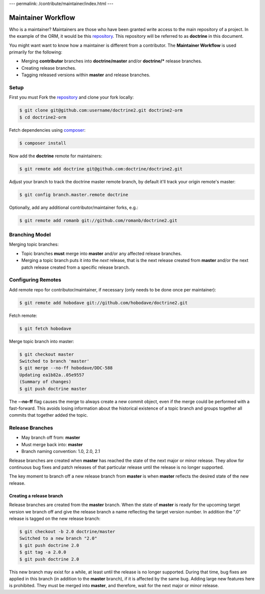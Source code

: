 ---
permalink: /contribute/maintainer/index.html
---

Maintainer Workflow
===================

Who is a maintainer? Maintainers are those who have been granted write
access to the main repository of a project. In the example of the ORM,
it would be this `repository <http://github.com/doctrine/doctrine2>`_.
This repository will be referred to as **doctrine** in this document.

You might want want to know how a maintainer is different from a
contributor. The **Maintainer Workflow** is used primarily for the
following:

-  Merging **contributor** branches into **doctrine/master** and/or
   **doctrine/\*** release branches.
-  Creating release branches.
-  Tagging released versions within **master** and release branches.

Setup
-----

First you must Fork the
`repository <http://github.com/doctrine/doctrine2>`_ and clone your fork
locally:

.. code-block:: console

    $ git clone git@github.com:username/doctrine2.git doctrine2-orm
    $ cd doctrine2-orm

Fetch dependencies using `composer <https://getcomposer.org/>`_:

.. code-block:: console

    $ composer install

Now add the **doctrine** remote for maintainers:

.. code-block:: console

    $ git remote add doctrine git@github.com:doctrine/doctrine2.git

Adjust your branch to track the doctrine master remote branch, by
default it'll track your origin remote's master:

.. code-block:: console

    $ git config branch.master.remote doctrine

Optionally, add any additional contributor/maintainer forks, e.g.:

.. code-block:: console

    $ git remote add romanb git://github.com/romanb/doctrine2.git

Branching Model
---------------

Merging topic branches:

-  Topic branches **must** merge into **master** and/or any affected
   release branches.
-  Merging a topic branch puts it into the *next* release, that is the
   next release created from **master** and/or the next patch release
   created from a specific release branch.

Configuring Remotes
-------------------

Add remote repo for contributor/maintainer, if necessary (only needs to
be done once per maintainer):

.. code-block:: console

    $ git remote add hobodave git://github.com/hobodave/doctrine2.git

Fetch remote:

.. code-block:: console

    $ git fetch hobodave

Merge topic branch into master:

.. code-block:: console

    $ git checkout master
    Switched to branch 'master'
    $ git merge --no-ff hobodave/DDC-588
    Updating ea1b82a..05e9557
    (Summary of changes)
    $ git push doctrine master

The **--no-ff** flag causes the merge to always create a new commit
object, even if the merge could be performed with a fast-forward. This
avoids losing information about the historical existence of a topic
branch and groups together all commits that together added the topic.

Release Branches
----------------

-  May branch off from: **master**
-  Must merge back into: **master**
-  Branch naming convention: 1.0, 2.0, 2.1

Release branches are created when **master** has reached the state of
the next major or minor release. They allow for continuous bug fixes and
patch releases of that particular release until the release is no longer
supported.

The key moment to branch off a new release branch from **master** is
when **master** reflects the desired state of the new release.

Creating a release branch
^^^^^^^^^^^^^^^^^^^^^^^^^

Release branches are created from the **master** branch. When the state
of **master** is ready for the upcoming target version we branch off and
give the release branch a name reflecting the target version number. In
addition the ".0" release is tagged on the new release branch:

.. code-block:: console

    $ git checkout -b 2.0 doctrine/master
    Switched to a new branch "2.0"
    $ git push doctrine 2.0
    $ git tag -a 2.0.0
    $ git push doctrine 2.0

This new branch may exist for a while, at least until the release is no
longer supported. During that time, bug fixes are applied in this branch
(in addition to the **master** branch), if it is affected by the same
bug. Adding large new features here is prohibited. They must be merged
into **master**, and therefore, wait for the next major or minor
release.

